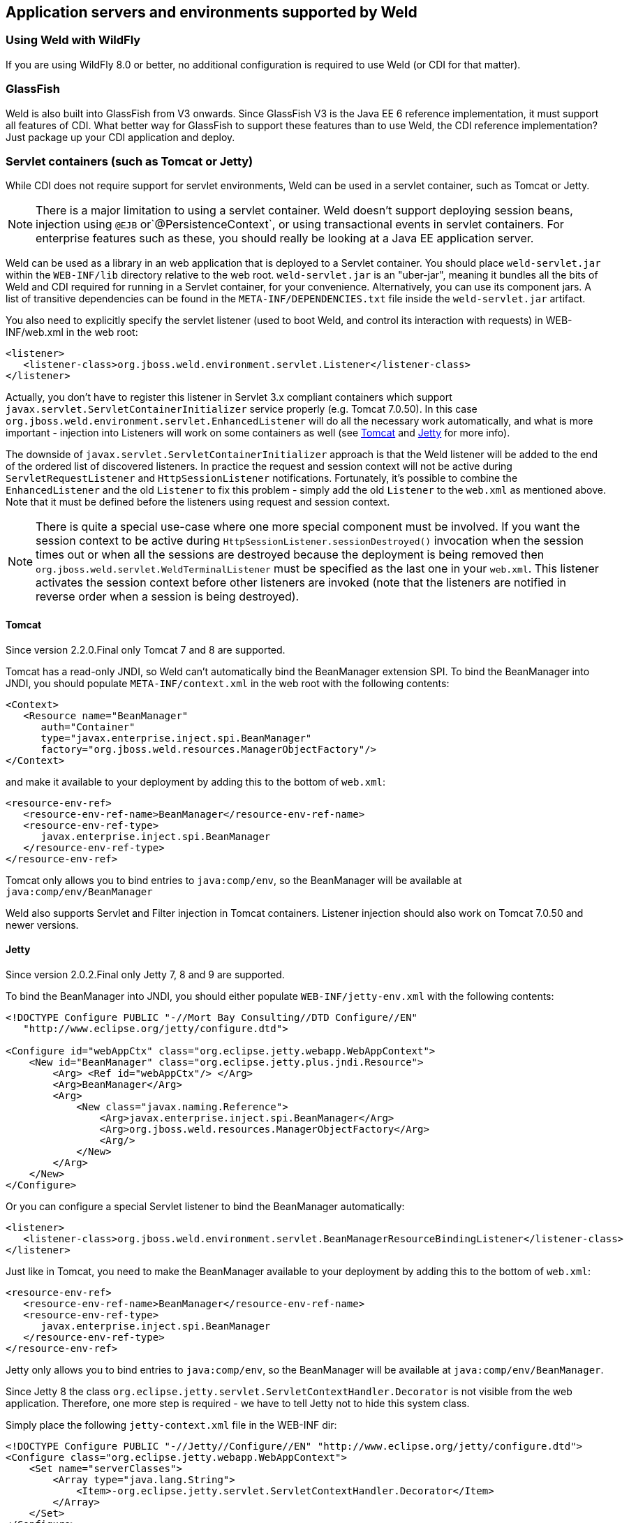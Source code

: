 [[environments]]
== Application servers and environments supported by Weld

=== Using Weld with WildFly

If you are using WildFly 8.0 or better, no additional configuration is
required to use Weld (or CDI for that matter).

=== GlassFish

Weld is also built into GlassFish from V3 onwards. Since GlassFish V3 is
the Java EE 6 reference implementation, it must support all features of
CDI. What better way for GlassFish to support these features than to use
Weld, the CDI reference implementation? Just package up your CDI
application and deploy.

=== Servlet containers (such as Tomcat or Jetty)

While CDI does not require support for servlet environments, Weld can be
used in a servlet container, such as Tomcat or Jetty.

NOTE: There is a major limitation to using a servlet container. Weld doesn't
support deploying session beans, injection using `@EJB`
or`@PersistenceContext`, or using transactional events in servlet
containers. For enterprise features such as these, you should really be
looking at a Java EE application server.

Weld can be used as a library in an web application that is deployed to
a Servlet container. You should place `weld-servlet.jar` within the
`WEB-INF/lib` directory relative to the web root. `weld-servlet.jar` is
an "uber-jar", meaning it bundles all the bits of Weld and CDI required
for running in a Servlet container, for your convenience. Alternatively,
you can use its component jars. A list of transitive dependencies can be
found in the `META-INF/DEPENDENCIES.txt` file inside the
`weld-servlet.jar` artifact.

You also need to explicitly specify the servlet listener (used to boot
Weld, and control its interaction with requests) in WEB-INF/web.xml in
the web root:

[source.XML, xml]
-------------------------------------------------------------------------------
<listener>
   <listener-class>org.jboss.weld.environment.servlet.Listener</listener-class>
</listener>
-------------------------------------------------------------------------------

Actually, you don't have to register this listener in Servlet 3.x
compliant containers which support
`javax.servlet.ServletContainerInitializer` service properly (e.g.
Tomcat 7.0.50). In this case
`org.jboss.weld.environment.servlet.EnhancedListener` will do all the
necessary work automatically, and what is more important - injection
into Listeners will work on some containers as well (see <<_tomcat>> and <<_jetty>> for
more info).

The downside of `javax.servlet.ServletContainerInitializer` approach is
that the Weld listener will be added to the end of the ordered list of
discovered listeners. In practice the request and session context will
not be active during `ServletRequestListener` and `HttpSessionListener`
notifications. Fortunately, it's possible to combine the
`EnhancedListener` and the old `Listener` to fix this problem - simply
add the old `Listener` to the `web.xml` as mentioned above. Note that it
must be defined before the listeners using request and session context.

NOTE: There is quite a special use-case where one more special component must
be involved. If you want the session context to be active during
`HttpSessionListener.sessionDestroyed()` invocation when the session
times out or when all the sessions are destroyed because the deployment
is being removed then `org.jboss.weld.servlet.WeldTerminalListener` must
be specified as the last one in your `web.xml`. This listener activates
the session context before other listeners are invoked (note that the
listeners are notified in reverse order when a session is being
destroyed).

==== Tomcat

Since version 2.2.0.Final only Tomcat 7 and 8 are supported.

Tomcat has a read-only JNDI, so Weld can't automatically bind the
BeanManager extension SPI. To bind the BeanManager into JNDI, you should
populate `META-INF/context.xml` in the web root with the following
contents:

[source.XML, xml]
---------------------------------------------------------------
<Context>
   <Resource name="BeanManager"
      auth="Container"
      type="javax.enterprise.inject.spi.BeanManager"
      factory="org.jboss.weld.resources.ManagerObjectFactory"/>
</Context>
---------------------------------------------------------------

and make it available to your deployment by adding this to the bottom
of `web.xml`:

[source.XML, xml]
-------------------------------------------------------------
<resource-env-ref>
   <resource-env-ref-name>BeanManager</resource-env-ref-name>
   <resource-env-ref-type>
      javax.enterprise.inject.spi.BeanManager
   </resource-env-ref-type>
</resource-env-ref>
-------------------------------------------------------------

Tomcat only allows you to bind entries to `java:comp/env`, so the
BeanManager will be available at `java:comp/env/BeanManager`

Weld also supports Servlet and Filter injection in Tomcat containers.
Listener injection should also work on Tomcat 7.0.50 and newer versions.

==== Jetty

Since version 2.0.2.Final only Jetty 7, 8 and 9 are supported.

To bind the BeanManager into JNDI, you should either populate
`WEB-INF/jetty-env.xml` with the following contents:

[source.XML, xml]
-------------------------------------------------------------------------
<!DOCTYPE Configure PUBLIC "-//Mort Bay Consulting//DTD Configure//EN"
   "http://www.eclipse.org/jetty/configure.dtd">

<Configure id="webAppCtx" class="org.eclipse.jetty.webapp.WebAppContext">
    <New id="BeanManager" class="org.eclipse.jetty.plus.jndi.Resource">
        <Arg> <Ref id="webAppCtx"/> </Arg>
        <Arg>BeanManager</Arg>
        <Arg>
            <New class="javax.naming.Reference">
                <Arg>javax.enterprise.inject.spi.BeanManager</Arg>
                <Arg>org.jboss.weld.resources.ManagerObjectFactory</Arg>
                <Arg/>
            </New>
        </Arg>
    </New>
</Configure>
-------------------------------------------------------------------------

Or you can configure a special Servlet listener to bind the BeanManager
automatically:

[source.XML, xml]
---------------------------------------------------------------------------------------------------------
<listener>
   <listener-class>org.jboss.weld.environment.servlet.BeanManagerResourceBindingListener</listener-class>
</listener>

---------------------------------------------------------------------------------------------------------

Just like in Tomcat, you need to make the BeanManager available to your
deployment by adding this to the bottom of `web.xml`:

[source.XML, xml]
-------------------------------------------------------------
<resource-env-ref>
   <resource-env-ref-name>BeanManager</resource-env-ref-name>
   <resource-env-ref-type>
      javax.enterprise.inject.spi.BeanManager
   </resource-env-ref-type>
</resource-env-ref>
-------------------------------------------------------------

Jetty only allows you to bind entries to `java:comp/env`, so the
BeanManager will be available at `java:comp/env/BeanManager`.

Since Jetty 8 the class `org.eclipse.jetty.servlet.ServletContextHandler.Decorator` is not visible from the web application.
Therefore, one more step is required - we have to tell Jetty not to hide this system class.  

Simply place the following `jetty-context.xml` file in the WEB-INF dir:

[source.XML, xml]
-------------------------------------------------------------
<!DOCTYPE Configure PUBLIC "-//Jetty//Configure//EN" "http://www.eclipse.org/jetty/configure.dtd">
<Configure class="org.eclipse.jetty.webapp.WebAppContext">
    <Set name="serverClasses">
        <Array type="java.lang.String">
            <Item>-org.eclipse.jetty.servlet.ServletContextHandler.Decorator</Item>
        </Array>
    </Set>
</Configure>
-------------------------------------------------------------

See also http://www.eclipse.org/jetty/documentation/current/jetty-classloading.html#setting-server-classes[Jetty Classloading documentation].

Weld also supports Servlet and Filter injection in Jetty containers.
Listener injection should also work on Jetty 9.1.1 and newer versions.

==== Bean Archive Isolation

By default, bean archive isolation is enabled. It means that alternatives, interceptors and decorators can be selected/enabled for a bean archive by using a beans.xml descriptor.

This behaviour can be changed by setting the servlet initialization parameter `org.jboss.weld.environment.servlet.archive.isolation` to false.
In this case, Weld will use a "flat" deployment structure - all bean classes share the same bean archive and all beans.xml descriptors are automatically merged into one. Thus alternatives, interceptors and decorators selected/enabled for a bean archive will be enabled for the whole application.

NOTE: Bean archive isolation is supported (and enabled by default) from version 2.2.5.Final. Previous versions only operated with the "flat" deployment structure.   

==== Implicit Bean Archive Support

CDI 1.1 introduced the bean discovery mode of `annotated` used for implicit bean archives (see also <<packaging-and-deployment>>). 
This mode may bring additional overhead during container bootstrap. Therefore, Weld Servlet supports the use of https://github.com/wildfly/jandex[Jandex] bytecode scanning library to speed up the scanning process. Simply put the http://search.maven.org/#search|gav|1|g%3A%22org.jboss%22%20AND%20a%3A%22jandex%22[jandex.jar] on the classpath. 
If Jandex is not found on the classpath Weld will use the Java Reflection as a fallback.

In general, an implicit bean archive does not have to contain a beans.xml descriptor. However, such a bean archive is not supported by Weld Servlet, i.e. it's excluded from discovery.  

NOTE: The bean discovery mode of `annotated` is supported from version 2.2.5.Final. Previous versions processed implicit bean archives in the same way as explicit bean archives.

=== Java SE

In addition to improved integration of the Enterprise Java stack, the
"Contexts and Dependency Injection for the Java EE platform"
specification also defines a state of the art typesafe, stateful
dependency injection framework, which can prove useful in a wide range
of application types. To help developers take advantage of this, Weld
provides a simple means for being executed in the Java Standard Edition
(SE) environment independently of any Java EE APIs.

When executing in the SE environment the following features of Weld are
available:

* Managed beans with `@PostConstruct` and `@PreDestroy` lifecycle
callbacks
* Dependency injection with qualifiers and alternatives
* `@Application`, `@Dependent` and `@Singleton` scopes
* Interceptors and decorators
* Stereotypes
* Events
* Portable extension support

EJB beans are not supported.

==== CDI SE Module

Weld provides an extension which will boot a CDI bean manager in Java
SE, automatically registering all simple beans found on the classpath.
The command line parameters can be injected using either of the
following:

[source.JAVA, java]
----------------------------------------
@Inject @Parameters List<String> params;
----------------------------------------

[source.JAVA, java]
-----------------------------------------
@Inject @Parameters String[] paramsArray;
-----------------------------------------

The second form is useful for compatibility with existing classes.

NOTE: The command line parameters do not become available for injection until
the `ContainerInitialized` event is fired. If you need access to the
parameters during initialization you can do so via the
`public static String[] getParameters()` method in `StartMain`.

Here's an example of a simple CDI SE application:

[source.JAVA, java]
------------------------------------------------------------------------------------------------------
import javax.inject.Singleton;

@Singleton
public class HelloWorld
{
   public void printHello(@Observes ContainerInitialized event, @Parameters List<String> parameters) {
       System.out.println("Hello " + parameters.get(0));
   }
}
------------------------------------------------------------------------------------------------------

==== Bootstrapping CDI SE

CDI SE applications can be bootstrapped in the following ways.

===== The `ContainerInitialized` Event

Thanks to the power of CDI's typesafe event model, application
developers need not write any bootstrapping code. The Weld SE module
comes with a built-in main method which will bootstrap CDI for you and
then fire a `ContainerInitialized` event. The entry point for your
application code would therefore be a simple bean which observes the
`ContainerInitialized` event, as in the previous example.

In this case your application can be started by calling the provided
main method like so:

[source.JAVA, java]
---------------------------------------------------
java org.jboss.weld.environment.se.StartMain <args>
---------------------------------------------------

===== Programmatic Bootstrap API

For added flexibility, CDI SE also comes with a bootstrap API which can
be called from within your application in order to initialize CDI and
obtain references to your application's beans and events. The API
consists of two classes: `Weld` and `WeldContainer`.

[source.JAVA, java]
---------------------------------------------------------------------------------
public class Weld
{

   /** Boots Weld and creates and returns a WeldContainer instance, through which
    * beans and events can be accesed. */
   public WeldContainer initialize() {...}

   /** Convenience method for shutting down the container. */
   public void shutdown() {...}

}
---------------------------------------------------------------------------------

[source.JAVA, java]
---------------------------------------------------------------
public class WeldContainer
{

   /** Provides access to all beans within the application. */
   public Instance<Object> instance() {...}

   /** Provides access to all events within the application. */
   public Event<Object> event() {...}

   /** Provides direct access to the BeanManager. */
   public BeanManager getBeanManager() {...}

}
---------------------------------------------------------------

Here's an example application main method which uses this API to
initialize a bean of type `MyApplicationBean`.

[source.JAVA, java]
--------------------------------------------------------------
import org.jboss.weld.environment.se.Weld;

public static void main(String[] args) {
   Weld weld = new Weld();
   WeldContainer container = weld.initialize();
   container.instance().select(MyApplicationBean.class).get();
   weld.shutdown();
}
--------------------------------------------------------------

Alternatively the application could be started by firing a custom event
which would then be observed by another simple bean. The following
example fires `MyEvent` on startup.

[source.JAVA, java]
-----------------------------------------------------------------
org.jboss.weld.environment.se.Weld;

public static void main(String[] args) {
   Weld weld = new Weld();
   WeldContainer container = weld.initialize();
   container.event().select(MyEvent.class).fire( new MyEvent() );
   weld.shutdown();
}
-----------------------------------------------------------------

==== Thread Context

In contrast to Java EE applications, Java SE applications place no
restrictions on developers regarding the creation and usage of threads.
Therefore Weld SE provides a custom scope annotation, `@ThreadScoped`,
and corresponding context implementation which can be used to bind bean
instances to the current thread. It is intended to be used in scenarios
where you might otherwise use `ThreadLocal`, and does in fact use
`ThreadLocal` under the hood.

To use the `@ThreadScoped` annotation you need to enable the
`RunnableDecorator` which 'listens' for all executions of
`Runnable.run()` and decorates them by setting up the thread context
beforehand, bound to the current thread, and destroying the context
afterwards.

[source.XML, xml]
-----------------------------------------------------------------------------
<beans>
  <decorators>
     <class>org.jboss.weld.environment.se.threading.RunnableDecorator</class>
  </decorator>
</beans>
-----------------------------------------------------------------------------

NOTE: It is not necessary to use `@ThreadScoped` in all multithreaded
applications. The thread context is not intended as a replacement for
defining your own application-specific contexts. It is generally only
useful in situations where you would otherwise have used `ThreadLocal`
directly, which are typically rare.

==== Setting the Classpath

Weld SE comes packaged as a 'shaded' jar which includes the CDI API,
Weld Core and all dependent classes bundled into a single jar. Therefore
the only Weld jar you need on the classpath, in addition to your
application's classes and dependent jars, is the Weld SE jar. If you are
working with a pure Java SE application you launch using `java`, this
may be simpler for you.

If you prefer to work with individual dependencies, then you can use the
`weld-core` jar which just contains the Weld SE classes. Of course in
this mode you will need to assemble the classpath yourself.

If you work with a dependency management solution such as Maven you can
declare a dependency such as:

[source.XML, xml]
---------------------------------------
<dependency>
   <groupId>org.jboss.weld.se</groupId>
   <artifactId>weld-se</artifactId>
</dependency>
---------------------------------------

==== Bean Archive Isolation

By default, bean archive isolation is enabled. It means that alternatives, interceptors and decorators can be selected/enabled for a bean archive by using a beans.xml descriptor.

This behaviour can be changed by providing a system property `org.jboss.weld.se.archive.isolation` with value of `false`. In this case, Weld will use a "flat" deployment structure - all bean classes share the same bean archive and all beans.xml descriptors are automatically merged into one. Thus alternatives, interceptors and decorators selected/enabled for a bean archive will be enabled for the whole application. 

NOTE: Bean archive isolation is supported (and enabled by default) from version 2.2.0.Final. Previous versions only operated with the "flat" deployment structure.   

==== Implicit Bean Archive Support

CDI 1.1 introduced the bean discovery mode of `annotated` used for implicit bean archives (see also <<packaging-and-deployment>>). This mode may bring additional overhead during container bootstrap. 
Therefore, Weld Servlet supports the use of https://github.com/wildfly/jandex[Jandex] bytecode scanning library to speed up the scanning process. Simply put the http://search.maven.org/#search|gav|1|g%3A%22org.jboss%22%20AND%20a%3A%22jandex%22[jandex.jar] on the classpath.
If Jandex is not found on the classpath Weld will use the Java Reflection as a fallback.  

In general, an implicit bean archive does not have to contain a beans.xml descriptor. However, such a bean archive is not supported by Weld SE, i.e. it's excluded from discovery.  

NOTE: The bean discovery mode of `annotated` is supported from version 2.2.0.Final. Previous versions processed implicit bean archives in the same way as explicit bean archives.

=== OSGi

Weld supports OSGi environment through Pax CDI. For more information on
using Weld in OSGi environment check
https://ops4j1.jira.com/wiki/display/PAXCDI/Pax+CDI[Pax CDI
documentation] . In addition, Weld comes with a sample application
called Paint which demonstrates how to use CDI with OSGi. Check
`examples/osgi/README.md` for more information.
